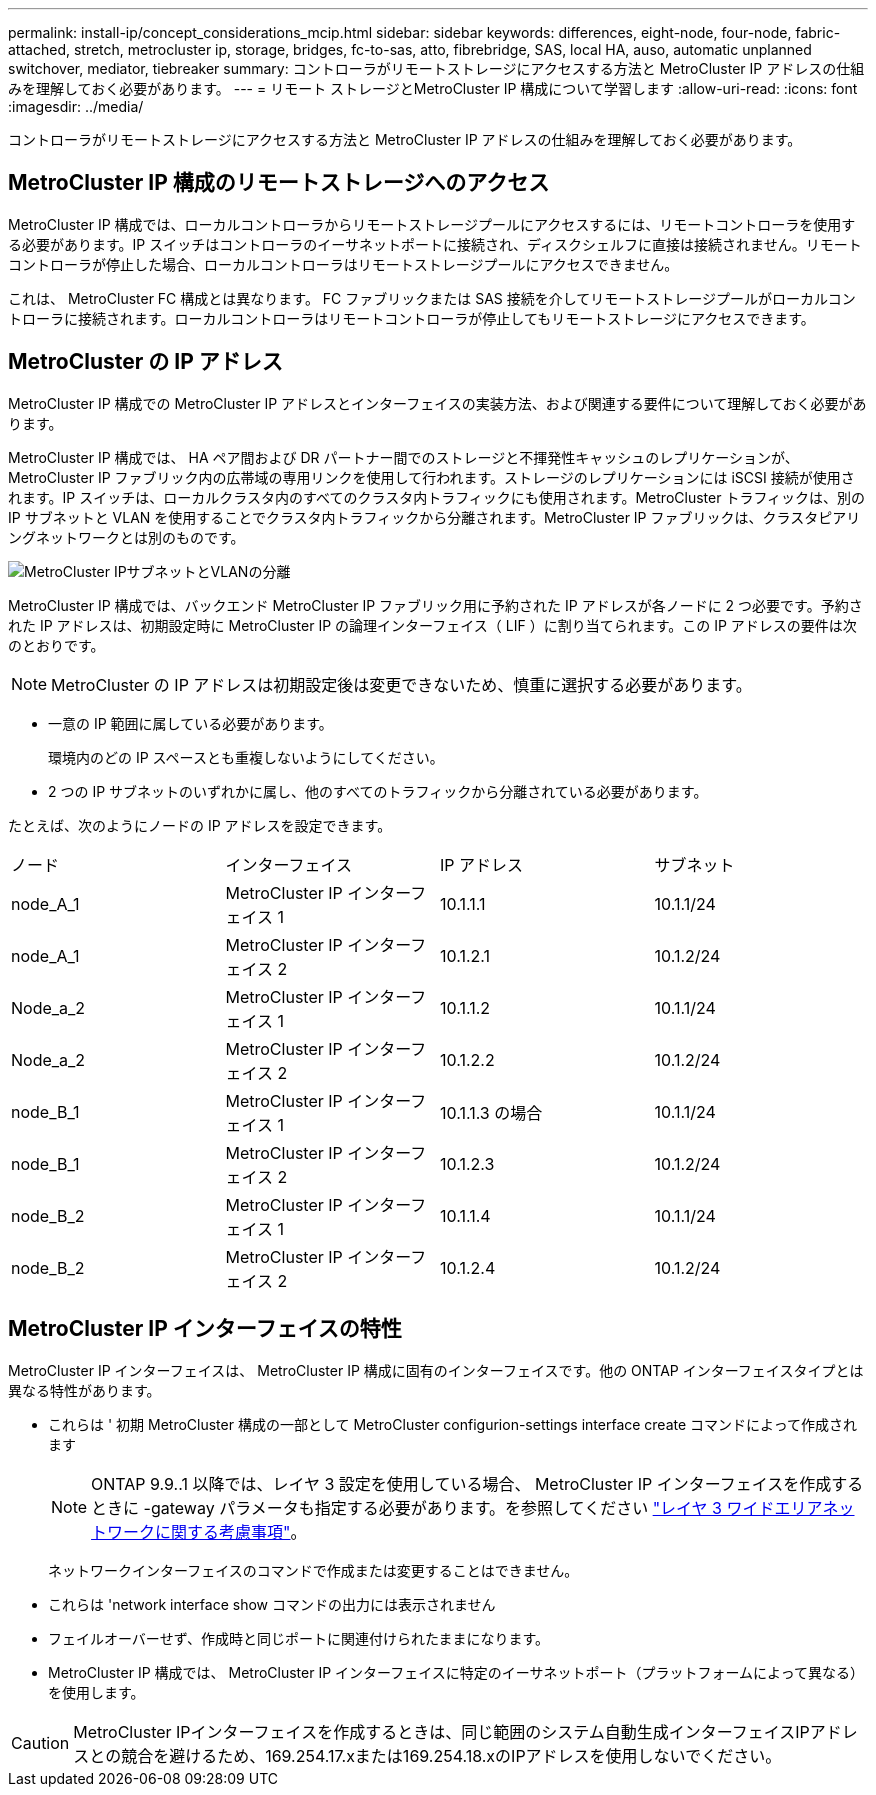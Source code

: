 ---
permalink: install-ip/concept_considerations_mcip.html 
sidebar: sidebar 
keywords: differences, eight-node, four-node, fabric-attached, stretch, metrocluster ip, storage, bridges, fc-to-sas, atto, fibrebridge, SAS, local HA, auso, automatic unplanned switchover, mediator, tiebreaker 
summary: コントローラがリモートストレージにアクセスする方法と MetroCluster IP アドレスの仕組みを理解しておく必要があります。 
---
= リモート ストレージとMetroCluster IP 構成について学習します
:allow-uri-read: 
:icons: font
:imagesdir: ../media/


[role="lead"]
コントローラがリモートストレージにアクセスする方法と MetroCluster IP アドレスの仕組みを理解しておく必要があります。



== MetroCluster IP 構成のリモートストレージへのアクセス

MetroCluster IP 構成では、ローカルコントローラからリモートストレージプールにアクセスするには、リモートコントローラを使用する必要があります。IP スイッチはコントローラのイーサネットポートに接続され、ディスクシェルフに直接は接続されません。リモートコントローラが停止した場合、ローカルコントローラはリモートストレージプールにアクセスできません。

これは、 MetroCluster FC 構成とは異なります。 FC ファブリックまたは SAS 接続を介してリモートストレージプールがローカルコントローラに接続されます。ローカルコントローラはリモートコントローラが停止してもリモートストレージにアクセスできます。



== MetroCluster の IP アドレス

MetroCluster IP 構成での MetroCluster IP アドレスとインターフェイスの実装方法、および関連する要件について理解しておく必要があります。

MetroCluster IP 構成では、 HA ペア間および DR パートナー間でのストレージと不揮発性キャッシュのレプリケーションが、 MetroCluster IP ファブリック内の広帯域の専用リンクを使用して行われます。ストレージのレプリケーションには iSCSI 接続が使用されます。IP スイッチは、ローカルクラスタ内のすべてのクラスタ内トラフィックにも使用されます。MetroCluster トラフィックは、別の IP サブネットと VLAN を使用することでクラスタ内トラフィックから分離されます。MetroCluster IP ファブリックは、クラスタピアリングネットワークとは別のものです。

image::../media/mcc_ip_ip_subnets.gif[MetroCluster IPサブネットとVLANの分離]

MetroCluster IP 構成では、バックエンド MetroCluster IP ファブリック用に予約された IP アドレスが各ノードに 2 つ必要です。予約された IP アドレスは、初期設定時に MetroCluster IP の論理インターフェイス（ LIF ）に割り当てられます。この IP アドレスの要件は次のとおりです。


NOTE: MetroCluster の IP アドレスは初期設定後は変更できないため、慎重に選択する必要があります。

* 一意の IP 範囲に属している必要があります。
+
環境内のどの IP スペースとも重複しないようにしてください。

* 2 つの IP サブネットのいずれかに属し、他のすべてのトラフィックから分離されている必要があります。


たとえば、次のようにノードの IP アドレスを設定できます。

|===


| ノード | インターフェイス | IP アドレス | サブネット 


 a| 
node_A_1
 a| 
MetroCluster IP インターフェイス 1
 a| 
10.1.1.1
 a| 
10.1.1/24



 a| 
node_A_1
 a| 
MetroCluster IP インターフェイス 2
 a| 
10.1.2.1
 a| 
10.1.2/24



 a| 
Node_a_2
 a| 
MetroCluster IP インターフェイス 1
 a| 
10.1.1.2
 a| 
10.1.1/24



 a| 
Node_a_2
 a| 
MetroCluster IP インターフェイス 2
 a| 
10.1.2.2
 a| 
10.1.2/24



 a| 
node_B_1
 a| 
MetroCluster IP インターフェイス 1
 a| 
10.1.1.3 の場合
 a| 
10.1.1/24



 a| 
node_B_1
 a| 
MetroCluster IP インターフェイス 2
 a| 
10.1.2.3
 a| 
10.1.2/24



 a| 
node_B_2
 a| 
MetroCluster IP インターフェイス 1
 a| 
10.1.1.4
 a| 
10.1.1/24



 a| 
node_B_2
 a| 
MetroCluster IP インターフェイス 2
 a| 
10.1.2.4
 a| 
10.1.2/24

|===


== MetroCluster IP インターフェイスの特性

MetroCluster IP インターフェイスは、 MetroCluster IP 構成に固有のインターフェイスです。他の ONTAP インターフェイスタイプとは異なる特性があります。

* これらは ' 初期 MetroCluster 構成の一部として MetroCluster configurion-settings interface create コマンドによって作成されます
+

NOTE: ONTAP 9.9..1 以降では、レイヤ 3 設定を使用している場合、 MetroCluster IP インターフェイスを作成するときに -gateway パラメータも指定する必要があります。を参照してください link:../install-ip/concept_considerations_layer_3.html["レイヤ 3 ワイドエリアネットワークに関する考慮事項"]。

+
ネットワークインターフェイスのコマンドで作成または変更することはできません。

* これらは 'network interface show コマンドの出力には表示されません
* フェイルオーバーせず、作成時と同じポートに関連付けられたままになります。
* MetroCluster IP 構成では、 MetroCluster IP インターフェイスに特定のイーサネットポート（プラットフォームによって異なる）を使用します。



CAUTION: MetroCluster IPインターフェイスを作成するときは、同じ範囲のシステム自動生成インターフェイスIPアドレスとの競合を避けるため、169.254.17.xまたは169.254.18.xのIPアドレスを使用しないでください。
